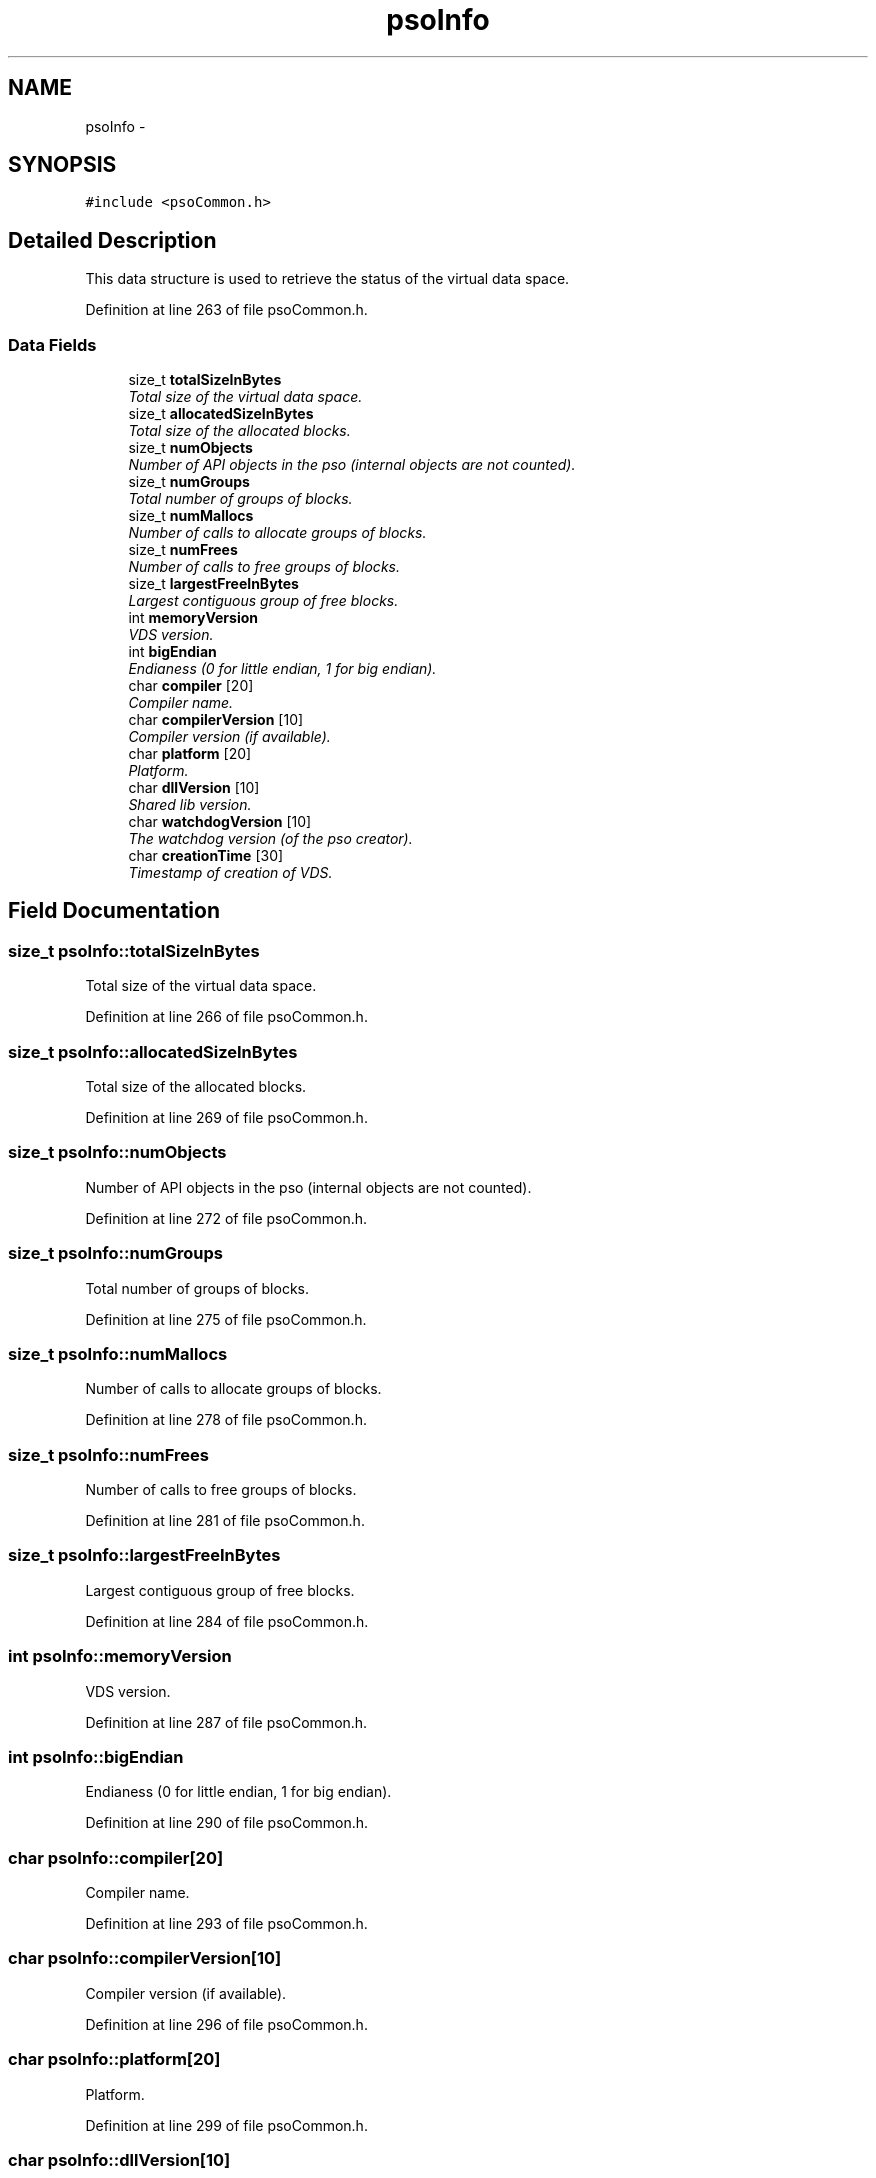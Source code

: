 .TH "psoInfo" 3 "20 Sep 2008" "Version 0.3.0" "Photon Software" \" -*- nroff -*-
.ad l
.nh
.SH NAME
psoInfo \- 
.SH SYNOPSIS
.br
.PP
\fC#include <psoCommon.h>\fP
.PP
.SH "Detailed Description"
.PP 
This data structure is used to retrieve the status of the virtual data space. 
.PP
Definition at line 263 of file psoCommon.h.
.SS "Data Fields"

.in +1c
.ti -1c
.RI "size_t \fBtotalSizeInBytes\fP"
.br
.RI "\fITotal size of the virtual data space. \fP"
.ti -1c
.RI "size_t \fBallocatedSizeInBytes\fP"
.br
.RI "\fITotal size of the allocated blocks. \fP"
.ti -1c
.RI "size_t \fBnumObjects\fP"
.br
.RI "\fINumber of API objects in the pso (internal objects are not counted). \fP"
.ti -1c
.RI "size_t \fBnumGroups\fP"
.br
.RI "\fITotal number of groups of blocks. \fP"
.ti -1c
.RI "size_t \fBnumMallocs\fP"
.br
.RI "\fINumber of calls to allocate groups of blocks. \fP"
.ti -1c
.RI "size_t \fBnumFrees\fP"
.br
.RI "\fINumber of calls to free groups of blocks. \fP"
.ti -1c
.RI "size_t \fBlargestFreeInBytes\fP"
.br
.RI "\fILargest contiguous group of free blocks. \fP"
.ti -1c
.RI "int \fBmemoryVersion\fP"
.br
.RI "\fIVDS version. \fP"
.ti -1c
.RI "int \fBbigEndian\fP"
.br
.RI "\fIEndianess (0 for little endian, 1 for big endian). \fP"
.ti -1c
.RI "char \fBcompiler\fP [20]"
.br
.RI "\fICompiler name. \fP"
.ti -1c
.RI "char \fBcompilerVersion\fP [10]"
.br
.RI "\fICompiler version (if available). \fP"
.ti -1c
.RI "char \fBplatform\fP [20]"
.br
.RI "\fIPlatform. \fP"
.ti -1c
.RI "char \fBdllVersion\fP [10]"
.br
.RI "\fIShared lib version. \fP"
.ti -1c
.RI "char \fBwatchdogVersion\fP [10]"
.br
.RI "\fIThe watchdog version (of the pso creator). \fP"
.ti -1c
.RI "char \fBcreationTime\fP [30]"
.br
.RI "\fITimestamp of creation of VDS. \fP"
.in -1c
.SH "Field Documentation"
.PP 
.SS "size_t \fBpsoInfo::totalSizeInBytes\fP"
.PP
Total size of the virtual data space. 
.PP

.PP
Definition at line 266 of file psoCommon.h.
.SS "size_t \fBpsoInfo::allocatedSizeInBytes\fP"
.PP
Total size of the allocated blocks. 
.PP

.PP
Definition at line 269 of file psoCommon.h.
.SS "size_t \fBpsoInfo::numObjects\fP"
.PP
Number of API objects in the pso (internal objects are not counted). 
.PP

.PP
Definition at line 272 of file psoCommon.h.
.SS "size_t \fBpsoInfo::numGroups\fP"
.PP
Total number of groups of blocks. 
.PP

.PP
Definition at line 275 of file psoCommon.h.
.SS "size_t \fBpsoInfo::numMallocs\fP"
.PP
Number of calls to allocate groups of blocks. 
.PP

.PP
Definition at line 278 of file psoCommon.h.
.SS "size_t \fBpsoInfo::numFrees\fP"
.PP
Number of calls to free groups of blocks. 
.PP

.PP
Definition at line 281 of file psoCommon.h.
.SS "size_t \fBpsoInfo::largestFreeInBytes\fP"
.PP
Largest contiguous group of free blocks. 
.PP

.PP
Definition at line 284 of file psoCommon.h.
.SS "int \fBpsoInfo::memoryVersion\fP"
.PP
VDS version. 
.PP
Definition at line 287 of file psoCommon.h.
.SS "int \fBpsoInfo::bigEndian\fP"
.PP
Endianess (0 for little endian, 1 for big endian). 
.PP
Definition at line 290 of file psoCommon.h.
.SS "char \fBpsoInfo::compiler\fP[20]"
.PP
Compiler name. 
.PP
Definition at line 293 of file psoCommon.h.
.SS "char \fBpsoInfo::compilerVersion\fP[10]"
.PP
Compiler version (if available). 
.PP
Definition at line 296 of file psoCommon.h.
.SS "char \fBpsoInfo::platform\fP[20]"
.PP
Platform. 
.PP
Definition at line 299 of file psoCommon.h.
.SS "char \fBpsoInfo::dllVersion\fP[10]"
.PP
Shared lib version. 
.PP
Definition at line 302 of file psoCommon.h.
.SS "char \fBpsoInfo::watchdogVersion\fP[10]"
.PP
The watchdog version (of the pso creator). 
.PP
Definition at line 305 of file psoCommon.h.
.SS "char \fBpsoInfo::creationTime\fP[30]"
.PP
Timestamp of creation of VDS. 
.PP
Definition at line 308 of file psoCommon.h.

.SH "Author"
.PP 
Generated automatically by Doxygen for Photon Software from the source code.
